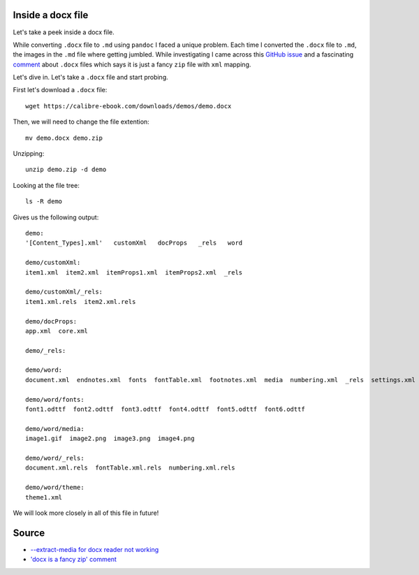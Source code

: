 Inside a docx file
==================
Let's take a peek inside a docx file.

While converting ``.docx`` file to ``.md`` using ``pandoc`` I faced a unique problem. Each time I converted the ``.docx`` file to ``.md``, the images in the ``.md`` file where getting jumbled. While investigating I came across this `GitHub issue <https://github.com/jgm/pandoc/issues/1979>`_ and a fascinating `comment <https://github.com/jgm/pandoc/issues/1979#issuecomment-76958416>`_ about ``.docx`` files which says it is just a fancy ``zip`` file with ``xml`` mapping.

Let's dive in. Let's take a ``.docx`` file and start probing.

First let's download a ``.docx`` file::

    wget https://calibre-ebook.com/downloads/demos/demo.docx

Then, we will need to change the file extention::

    mv demo.docx demo.zip

Unzipping::

    unzip demo.zip -d demo

Looking at the file tree::

    ls -R demo

Gives us the following output::

    demo:
    '[Content_Types].xml'   customXml   docProps   _rels   word

    demo/customXml:
    item1.xml  item2.xml  itemProps1.xml  itemProps2.xml  _rels

    demo/customXml/_rels:
    item1.xml.rels  item2.xml.rels

    demo/docProps:
    app.xml  core.xml

    demo/_rels:

    demo/word:
    document.xml  endnotes.xml  fonts  fontTable.xml  footnotes.xml  media  numbering.xml  _rels  settings.xml  styles.xml  theme  webSettings.xml

    demo/word/fonts:
    font1.odttf  font2.odttf  font3.odttf  font4.odttf  font5.odttf  font6.odttf

    demo/word/media:
    image1.gif  image2.png  image3.png  image4.png

    demo/word/_rels:
    document.xml.rels  fontTable.xml.rels  numbering.xml.rels

    demo/word/theme:
    theme1.xml


We will look more closely in all of this file in future!

Source
======
- `--extract-media for docx reader not working <https://github.com/jgm/pandoc/issues/1979>`_
- `'docx is a fancy zip' comment <https://github.com/jgm/pandoc/issues/1979#issuecomment-76958416>`_
